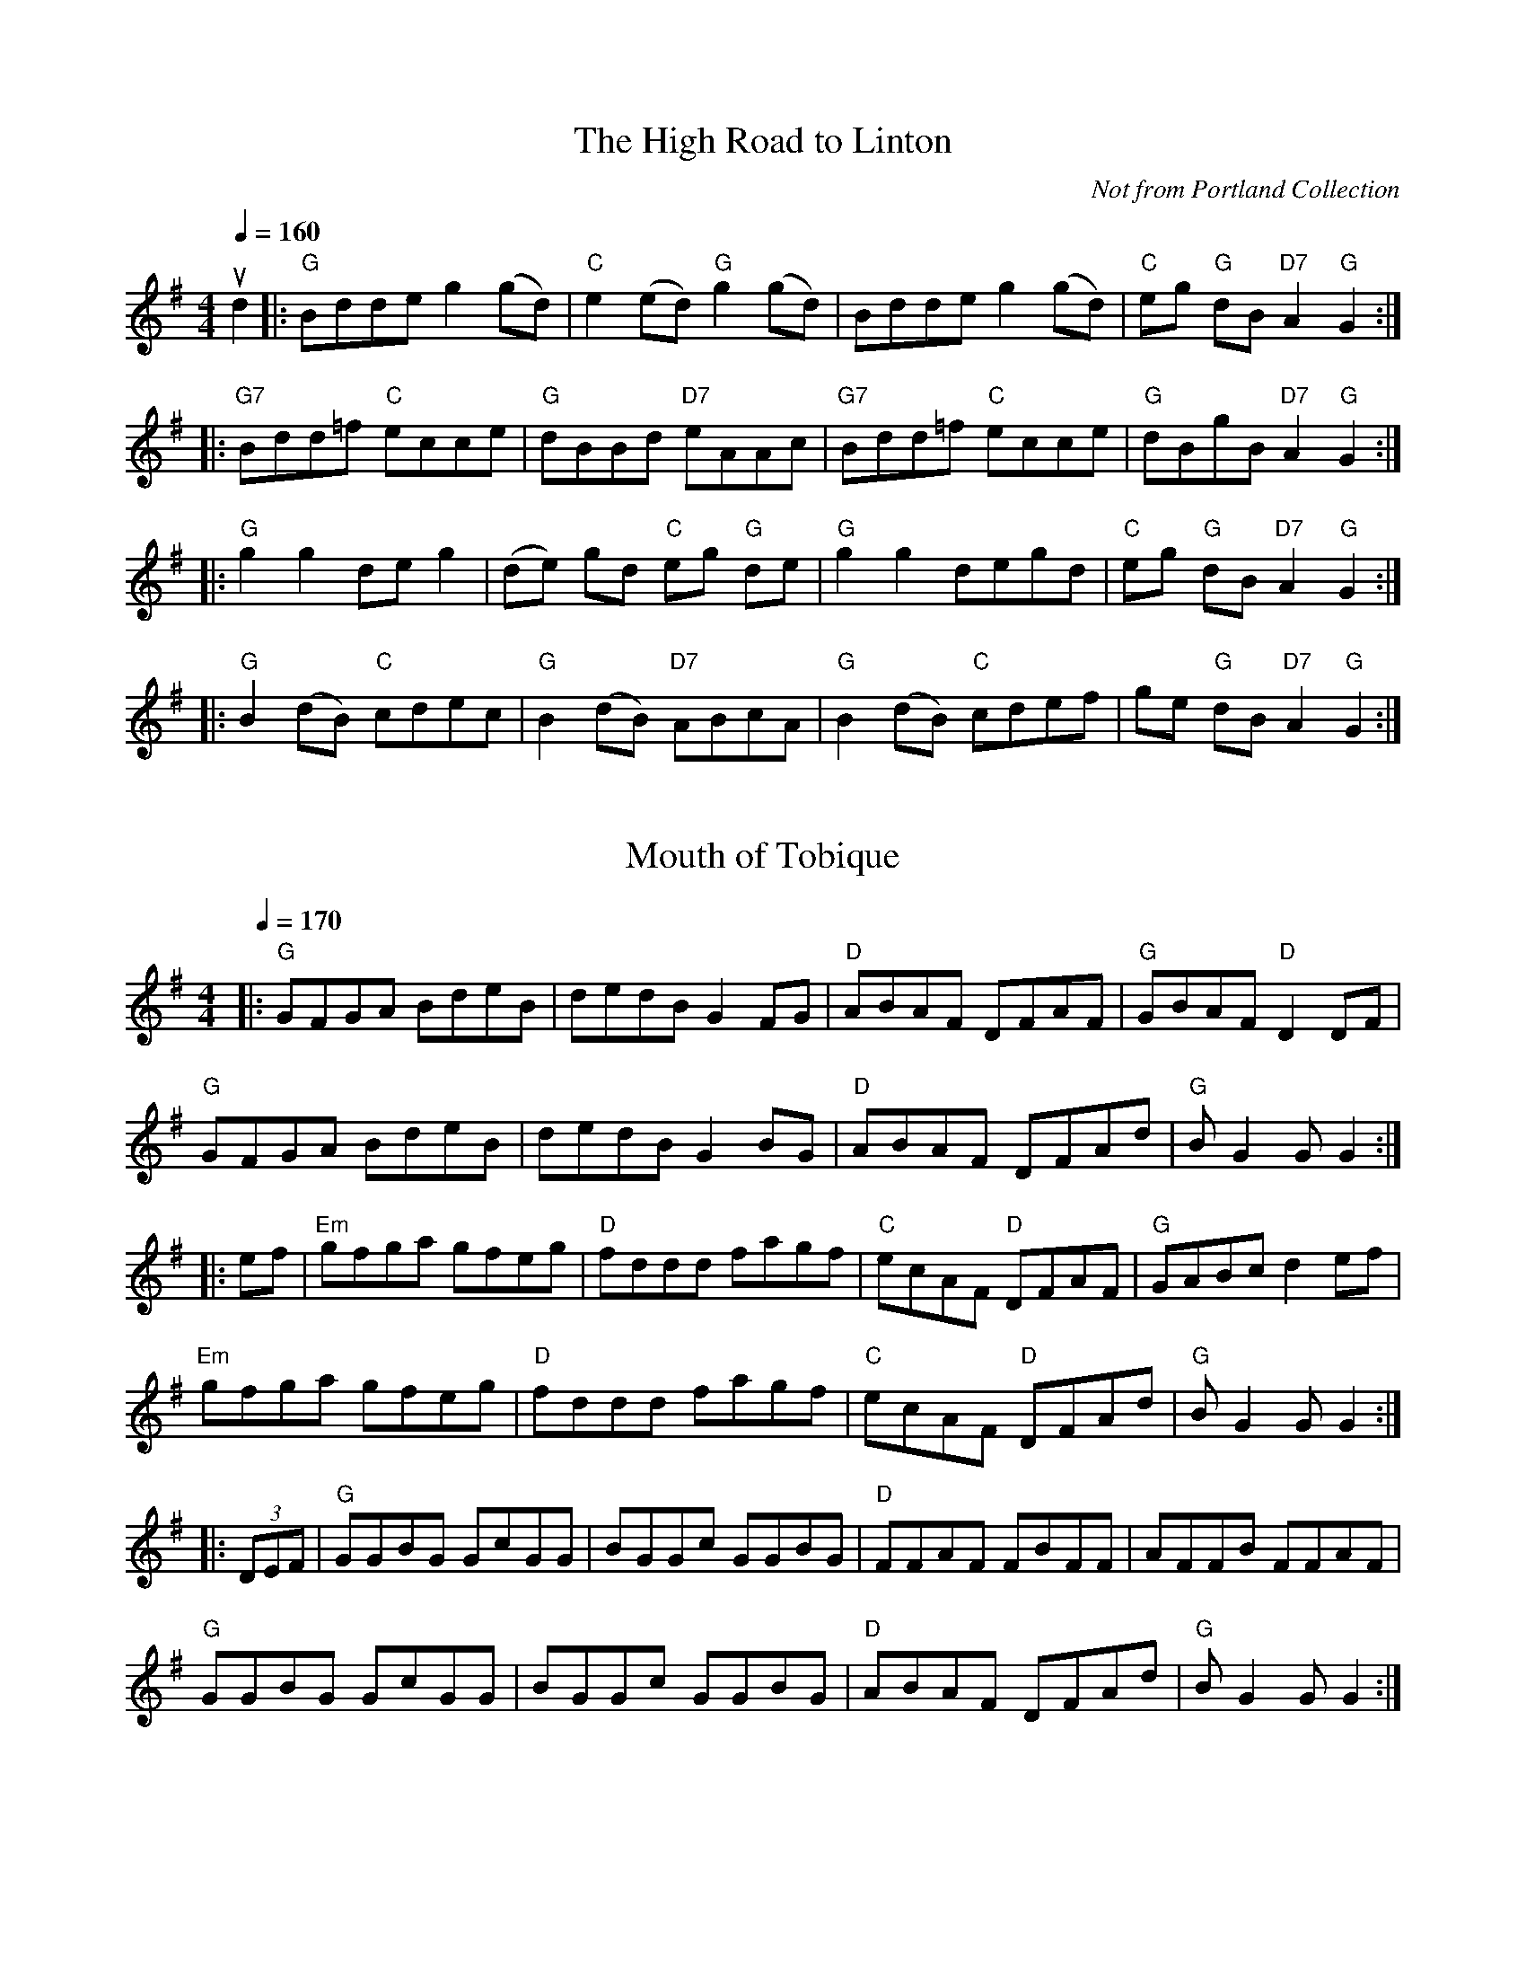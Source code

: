 
% 2013 Jun 13: corrected pickup note,  added bar on last line
% 2014 Nov 18: xposed to G
X: 8
T:The High Road to Linton
C:Not from Portland Collection
M:4/4
K:Gmaj
L:1/8
Q:1/4=160
ud2 |: "G" Bdde g2 (gd) | "C" e2 (ed) "G" g2 (gd) | Bdde g2 (gd) | "C" eg "G" dB "D7" A2 "G" G2 :|
|: "G7" Bdd=f "C" ecce | "G" dBBd "D7" eAAc | "G7" Bdd=f "C" ecce | "G" dBgB "D7" A2 "G" G2 :|
|: "G" g2 g2 de g2 | (de) gd "C" eg "G" de | "G" g2 g2 degd | "C" eg "G" dB "D7" A2 "G" G2 :|
|: "G" B2 (dB) "C" cdec | "G" B2 (dB) "D7" ABcA | "G" B2 (dB) "C" cdef | ge "G" dB "D7" A2 "G" G2 :|

X: 9
T: Mouth of Tobique
M: 4/4
K: G
L: 1/8
Q: 1/4=170
|: "G" GFGA BdeB | dedB G2 FG | "D" ABAF DFAF | "G" GBAF "D" D2 DF |
"G" GFGA BdeB | dedB G2 BG | "D" ABAF DFAd | "G" B G2 G G2 :|
|: ef | "Em" gfga gfeg | "D" fddd fagf | "C" ecAF "D" DFAF | "G" GABc d2 ef |
"Em" gfga gfeg | "D" fddd fagf | "C" ecAF "D" DFAd | "G" B G2 G G2 :|
|: (3DEF | "G" GGBG GcGG | BGGc GGBG | "D" FFAF FBFF | AFFB FFAF |
"G" GGBG GcGG | BGGc GGBG | "D" ABAF DFAd | "G" B G2 G G2 :|
